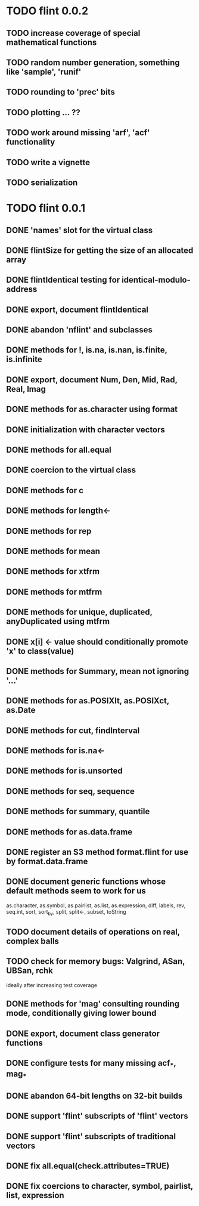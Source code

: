 * TODO flint 0.0.2

** TODO increase coverage of special mathematical functions
** TODO random number generation, something like 'sample', 'runif'
** TODO rounding to 'prec' bits
** TODO plotting ... ??
** TODO work around missing 'arf', 'acf' functionality
** TODO write a vignette
** TODO serialization

* TODO flint 0.0.1

** DONE 'names' slot for the virtual class
** DONE flintSize for getting the size of an allocated array
** DONE flintIdentical testing for identical-modulo-address
** DONE export, document flintIdentical
** DONE abandon 'nflint' and subclasses
** DONE methods for !, is.na, is.nan, is.finite, is.infinite
** DONE export, document Num, Den, Mid, Rad, Real, Imag
** DONE methods for as.character using format
** DONE initialization with character vectors
** DONE methods for all.equal
** DONE coercion to the virtual class
** DONE methods for c
** DONE methods for length<-
** DONE methods for rep
** DONE methods for mean
** DONE methods for xtfrm
** DONE methods for mtfrm
** DONE methods for unique, duplicated, anyDuplicated using mtfrm
** DONE x[i] <- value should conditionally promote 'x' to class(value)
** DONE methods for Summary, mean not ignoring '...'
** DONE methods for as.POSIXlt, as.POSIXct, as.Date
** DONE methods for cut, findInterval
** DONE methods for is.na<-
** DONE methods for is.unsorted
** DONE methods for seq, sequence
** DONE methods for summary, quantile
** DONE methods for as.data.frame
** DONE register an S3 method format.flint for use by format.data.frame
** DONE document generic functions whose default methods seem to work for us
	as.character, as.symbol, as.pairlist, as.list, as.expression,
	diff, labels, rev, seq.int, sort, sort_by, split, split<-, subset,
	toString
** TODO document details of operations on real, complex balls
** TODO check for memory bugs: Valgrind, ASan, UBSan, rchk
	ideally after increasing test coverage
** DONE methods for 'mag' consulting rounding mode, conditionally giving lower bound
** DONE export, document class generator functions
** DONE configure tests for many missing acf_*, mag_*
** DONE abandon 64-bit lengths on 32-bit builds
** DONE support 'flint' subscripts of 'flint' vectors
** DONE support 'flint' subscripts of traditional vectors
** DONE fix all.equal(check.attributes=TRUE)
** DONE fix coercions to character, symbol, pairlist, list, expression
